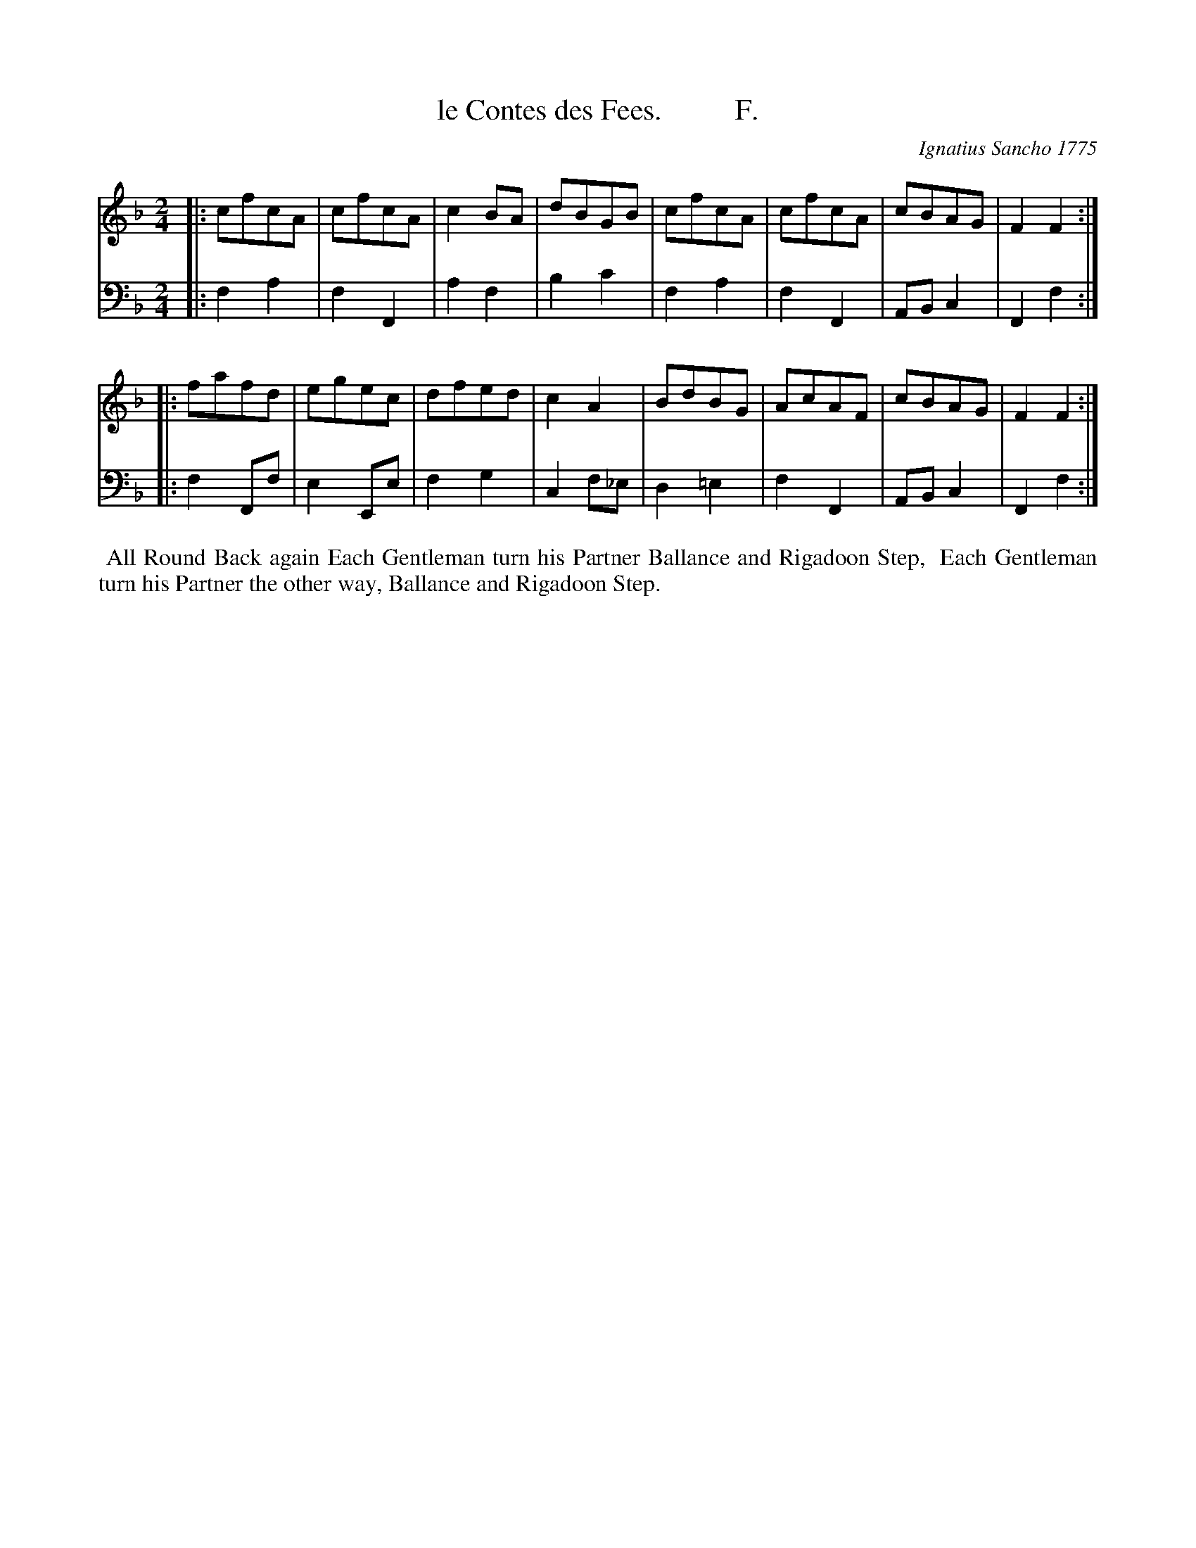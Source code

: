 X: 091
T: le Contes des Fees.          F.
C: Ignatius Sancho 1775
%R: march, reel
B: "Minuets Cotillons & Country Dances", 1775 p.9 #1
S: https://www.bl.uk/collection-items/minuets-cotillons-and-country-dances-by-ignatius-sancho#
Z: 2020 John Chambers <jc:trillian.mit.edu>
M: 2/4
L: 1/8
K: F
% - - - - - - - - - - - - - - - - - - - - - - - - - - - - -
V: 1 brace=2 % staves=2
V: 2 clef=bass middle=d
% - - - - - - - - - - - - - - - - - - - - - - - - - - - - -
[V:1] |: cfcA | cfcA | c2BA | dBGB  | cfcA  | cfcA | cBAG | F2F2 :|
[V:2] |: f2a2 | f2F2 | a2f2 | b2c'2 | f2a2  | f2F2 | ABc2 | F2f2 :|
[V:1] |: fafd | egec | dfed | c2A2  | BdBG  | AcAF | cBAG | F2F2 :|
[V:2] |: f2Ff | e2Ee | f2g2 | c2f_e | d2=e2 | f2F2 | ABc2 | F2f2 :|
% - - - - - - - - - - - - - - - - - - - - - - - - - - - - -
%%begintext align
%% All Round Back again Each Gentleman turn his Partner Ballance and Rigadoon Step,
%% Each Gentleman turn his Partner the other way, Ballance and Rigadoon Step.
%%endtext
